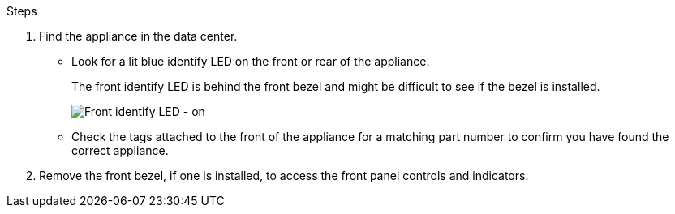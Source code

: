 // Locate appliance SGF6112, SG110, SG1100
// Intro and before you begin are in referencing topic

.Steps

. Find the appliance in the data center.
 ** Look for a lit blue identify LED on the front or rear of the appliance.
+
The front identify LED is behind the front bezel and might be difficult to see if the bezel is installed.
+
image::../media/sgf6112_front_panel_service_led_on.png[Front identify LED - on]

 ** Check the tags attached to the front of the appliance for a matching part number to confirm you have found the correct appliance.
. Remove the front bezel, if one is installed, to access the front panel controls and indicators.
